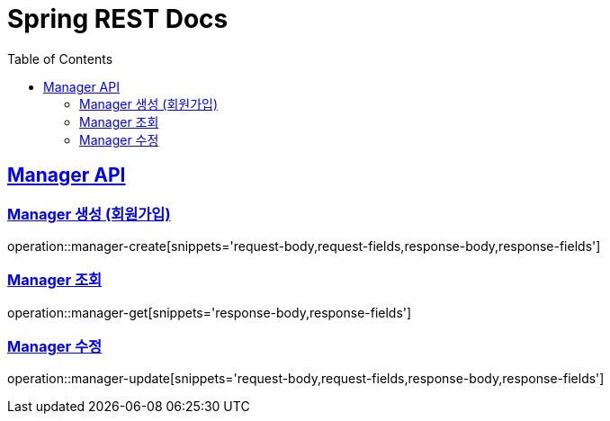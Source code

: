 = Spring REST Docs
:toc: left
:toclevels: 2
:sectlinks:

[[resources-post]]
== Manager API

[[manager-생성]]
=== Manager 생성 (회원가입)
operation::manager-create[snippets='request-body,request-fields,response-body,response-fields']

[[manager-조회]]
=== Manager 조회
operation::manager-get[snippets='response-body,response-fields']

[[manager-수정]]
=== Manager 수정
operation::manager-update[snippets='request-body,request-fields,response-body,response-fields']